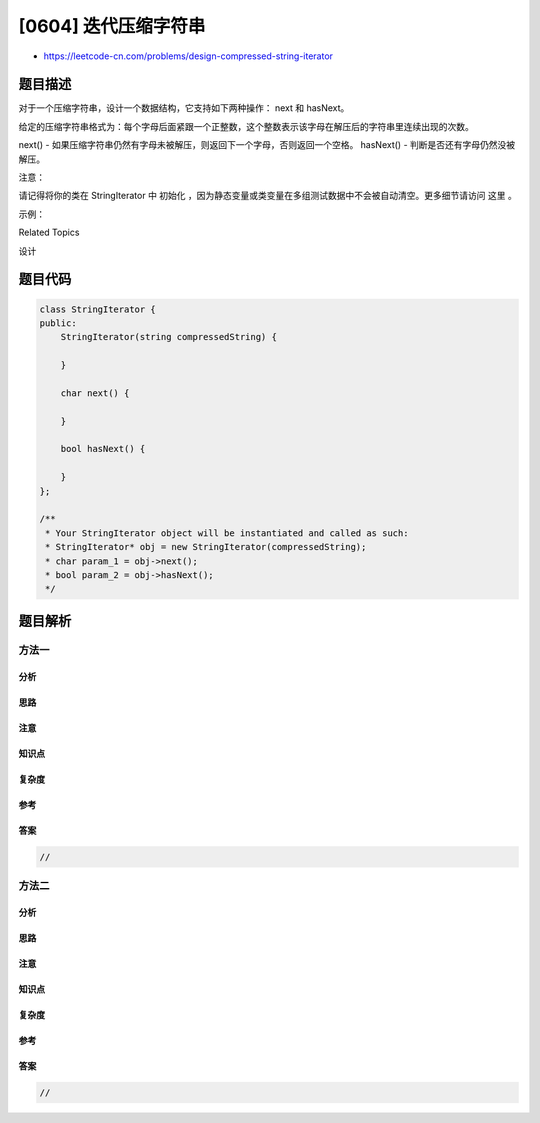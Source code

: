 [0604] 迭代压缩字符串
=====================

-  https://leetcode-cn.com/problems/design-compressed-string-iterator

题目描述
--------

.. raw:: html

   <p>

对于一个压缩字符串，设计一个数据结构，它支持如下两种操作： next 和 hasNext。

.. raw:: html

   </p>

.. raw:: html

   <p>

给定的压缩字符串格式为：每个字母后面紧跟一个正整数，这个整数表示该字母在解压后的字符串里连续出现的次数。

.. raw:: html

   </p>

.. raw:: html

   <p>

next() -
如果压缩字符串仍然有字母未被解压，则返回下一个字母，否则返回一个空格。
hasNext() - 判断是否还有字母仍然没被解压。

.. raw:: html

   </p>

.. raw:: html

   <p>

注意：

.. raw:: html

   </p>

.. raw:: html

   <p>

请记得将你的类在 StringIterator
中 初始化 ，因为静态变量或类变量在多组测试数据中不会被自动清空。更多细节请访问
这里 。

.. raw:: html

   </p>

.. raw:: html

   <p>

示例：

.. raw:: html

   </p>

.. raw:: html

   <pre>StringIterator iterator = new StringIterator(&quot;L1e2t1C1o1d1e1&quot;);

   iterator.next(); // 返回 &#39;L&#39;
   iterator.next(); // 返回 &#39;e&#39;
   iterator.next(); // 返回 &#39;e&#39;
   iterator.next(); // 返回 &#39;t&#39;
   iterator.next(); // 返回 &#39;C&#39;
   iterator.next(); // 返回 &#39;o&#39;
   iterator.next(); // 返回 &#39;d&#39;
   iterator.hasNext(); // 返回 true
   iterator.next(); // 返回 &#39;e&#39;
   iterator.hasNext(); // 返回 false
   iterator.next(); // 返回 &#39; &#39;
   </pre>

.. raw:: html

   <p>

 

.. raw:: html

   </p>

.. raw:: html

   <div>

.. raw:: html

   <div>

Related Topics

.. raw:: html

   </div>

.. raw:: html

   <div>

.. raw:: html

   <li>

设计

.. raw:: html

   </li>

.. raw:: html

   </div>

.. raw:: html

   </div>

题目代码
--------

.. code:: cpp

    class StringIterator {
    public:
        StringIterator(string compressedString) {

        }
        
        char next() {

        }
        
        bool hasNext() {

        }
    };

    /**
     * Your StringIterator object will be instantiated and called as such:
     * StringIterator* obj = new StringIterator(compressedString);
     * char param_1 = obj->next();
     * bool param_2 = obj->hasNext();
     */

题目解析
--------

方法一
~~~~~~

分析
^^^^

思路
^^^^

注意
^^^^

知识点
^^^^^^

复杂度
^^^^^^

参考
^^^^

答案
^^^^

.. code:: cpp

    //

方法二
~~~~~~

分析
^^^^

思路
^^^^

注意
^^^^

知识点
^^^^^^

复杂度
^^^^^^

参考
^^^^

答案
^^^^

.. code:: cpp

    //
